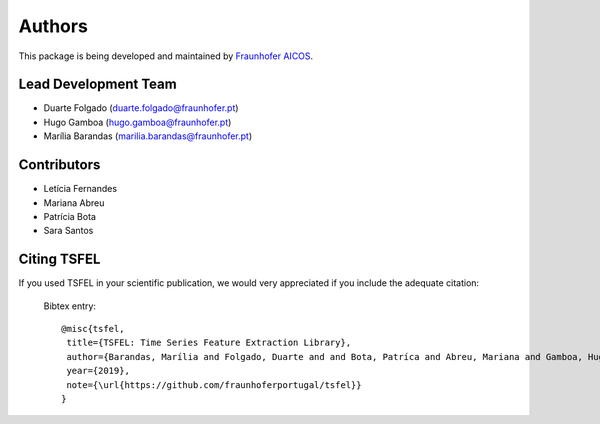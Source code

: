 Authors
==========
This package is being developed and maintained by `Fraunhofer AICOS <https://www.aicos.fraunhofer.pt/en/home.html>`_.

.. image:: imgs/fhp_logo.png
    :align: center
    :scale: 25 %
    :alt: FhP-AICOS


Lead Development Team
---------------------

- Duarte Folgado (`duarte.folgado@fraunhofer.pt <duarte.folgado@fraunhofer.pt>`_)
- Hugo Gamboa (`hugo.gamboa@fraunhofer.pt <hugo.gamboa@fraunhofer.pt>`_)
- Marília Barandas  (`marilia.barandas@fraunhofer.pt <marilia.barandas@fraunhofer.pt>`_)


Contributors
------------
- Letícia Fernandes
- Mariana Abreu
- Patrícia Bota
- Sara Santos

Citing TSFEL
--------------

If you used TSFEL in your scientific publication, we would very appreciated if you include the adequate citation:

  Bibtex entry::

    @misc{tsfel,
     title={TSFEL: Time Series Feature Extraction Library},
     author={Barandas, Marília and Folgado, Duarte and and Bota, Patríca and Abreu, Mariana and Gamboa, Hugo},
     year={2019},
     note={\url{https://github.com/fraunhoferportugal/tsfel}}
    }
